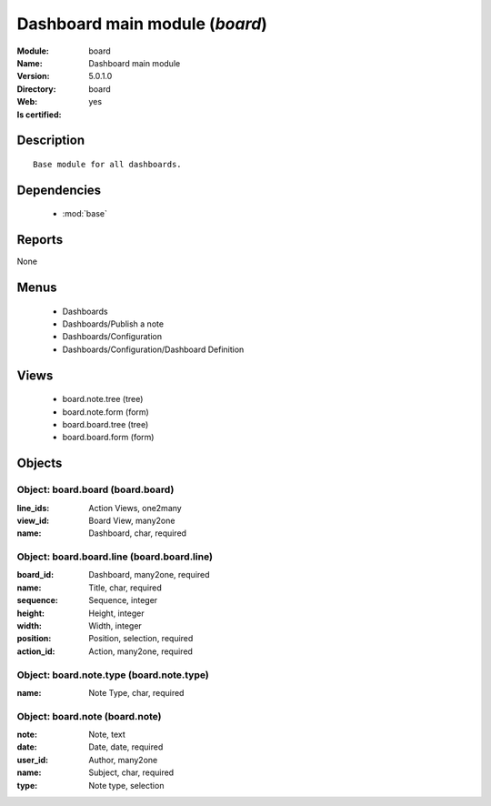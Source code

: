 
.. module:: board
    :synopsis: Dashboard main module
    :noindex:
.. 

.. raw:: html

    <link rel="stylesheet" href="../_static/hide_objects_in_sidebar.css" type="text/css" />

Dashboard main module (*board*)
===============================
:Module: board
:Name: Dashboard main module
:Version: 5.0.1.0
:Directory: board
:Web: 
:Is certified: yes

Description
-----------

::

  Base module for all dashboards.

Dependencies
------------

 * :mod:`base`

Reports
-------

None


Menus
-------

 * Dashboards
 * Dashboards/Publish a note
 * Dashboards/Configuration
 * Dashboards/Configuration/Dashboard Definition

Views
-----

 * board.note.tree (tree)
 * board.note.form (form)
 * board.board.tree (tree)
 * board.board.form (form)


Objects
-------

Object: board.board (board.board)
#################################



:line_ids: Action Views, one2many





:view_id: Board View, many2one





:name: Dashboard, char, required




Object: board.board.line (board.board.line)
###########################################



:board_id: Dashboard, many2one, required





:name: Title, char, required





:sequence: Sequence, integer





:height: Height, integer





:width: Width, integer





:position: Position, selection, required





:action_id: Action, many2one, required




Object: board.note.type (board.note.type)
#########################################



:name: Note Type, char, required




Object: board.note (board.note)
###############################



:note: Note, text





:date: Date, date, required





:user_id: Author, many2one





:name: Subject, char, required





:type: Note type, selection


